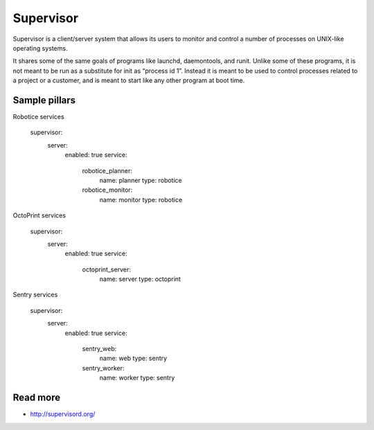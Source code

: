 
==========
Supervisor
==========

Supervisor is a client/server system that allows its users to monitor and control a number of processes on UNIX-like operating systems.

It shares some of the same goals of programs like launchd, daemontools, and runit. Unlike some of these programs, it is not meant to be run as a substitute for init as “process id 1”. Instead it is meant to be used to control processes related to a project or a customer, and is meant to start like any other program at boot time.

Sample pillars
==============

Robotice services

    supervisor:
      server:
        enabled: true
        service:
          robotice_planner:
            name: planner
            type: robotice
          robotice_monitor:
            name: monitor
            type: robotice

OctoPrint services

    supervisor:
      server:
        enabled: true
        service:
          octoprint_server:
            name: server
            type: octoprint

Sentry services

    supervisor:
      server:
        enabled: true
        service:
          sentry_web:
            name: web
            type: sentry
          sentry_worker:
            name: worker
            type: sentry

Read more
=========

* http://supervisord.org/
